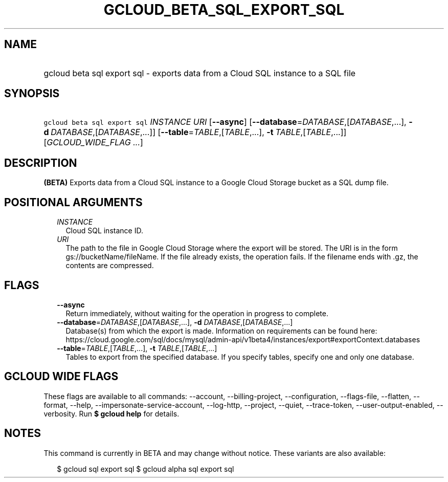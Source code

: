 
.TH "GCLOUD_BETA_SQL_EXPORT_SQL" 1



.SH "NAME"
.HP
gcloud beta sql export sql \- exports data from a Cloud SQL instance to a SQL file



.SH "SYNOPSIS"
.HP
\f5gcloud beta sql export sql\fR \fIINSTANCE\fR \fIURI\fR [\fB\-\-async\fR] [\fB\-\-database\fR=\fIDATABASE\fR,[\fIDATABASE\fR,...],\ \fB\-d\fR\ \fIDATABASE\fR,[\fIDATABASE\fR,...]] [\fB\-\-table\fR=\fITABLE\fR,[\fITABLE\fR,...],\ \fB\-t\fR\ \fITABLE\fR,[\fITABLE\fR,...]] [\fIGCLOUD_WIDE_FLAG\ ...\fR]



.SH "DESCRIPTION"

\fB(BETA)\fR Exports data from a Cloud SQL instance to a Google Cloud Storage
bucket as a SQL dump file.



.SH "POSITIONAL ARGUMENTS"

.RS 2m
.TP 2m
\fIINSTANCE\fR
Cloud SQL instance ID.

.TP 2m
\fIURI\fR
The path to the file in Google Cloud Storage where the export will be stored.
The URI is in the form gs://bucketName/fileName. If the file already exists, the
operation fails. If the filename ends with .gz, the contents are compressed.


.RE
.sp

.SH "FLAGS"

.RS 2m
.TP 2m
\fB\-\-async\fR
Return immediately, without waiting for the operation in progress to complete.

.TP 2m
\fB\-\-database\fR=\fIDATABASE\fR,[\fIDATABASE\fR,...], \fB\-d\fR \fIDATABASE\fR,[\fIDATABASE\fR,...]
Database(s) from which the export is made. Information on requirements can be
found here:
https://cloud.google.com/sql/docs/mysql/admin\-api/v1beta4/instances/export#exportContext.databases

.TP 2m
\fB\-\-table\fR=\fITABLE\fR,[\fITABLE\fR,...], \fB\-t\fR \fITABLE\fR,[\fITABLE\fR,...]
Tables to export from the specified database. If you specify tables, specify one
and only one database.


.RE
.sp

.SH "GCLOUD WIDE FLAGS"

These flags are available to all commands: \-\-account, \-\-billing\-project,
\-\-configuration, \-\-flags\-file, \-\-flatten, \-\-format, \-\-help,
\-\-impersonate\-service\-account, \-\-log\-http, \-\-project, \-\-quiet,
\-\-trace\-token, \-\-user\-output\-enabled, \-\-verbosity. Run \fB$ gcloud
help\fR for details.



.SH "NOTES"

This command is currently in BETA and may change without notice. These variants
are also available:

.RS 2m
$ gcloud sql export sql
$ gcloud alpha sql export sql
.RE

